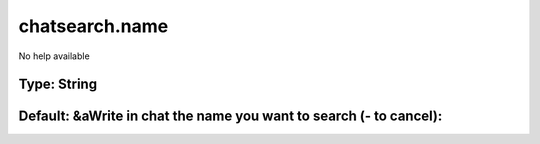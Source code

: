 ===============
chatsearch.name
===============

No help available

Type: String
~~~~~~~~~~~~
Default: **&aWrite in chat the name you want to search (- to cancel):**
~~~~~~~~~~~~~~~~~~~~~~~~~~~~~~~~~~~~~~~~~~~~~~~~~~~~~~~~~~~~~~~~~~~~~~~
